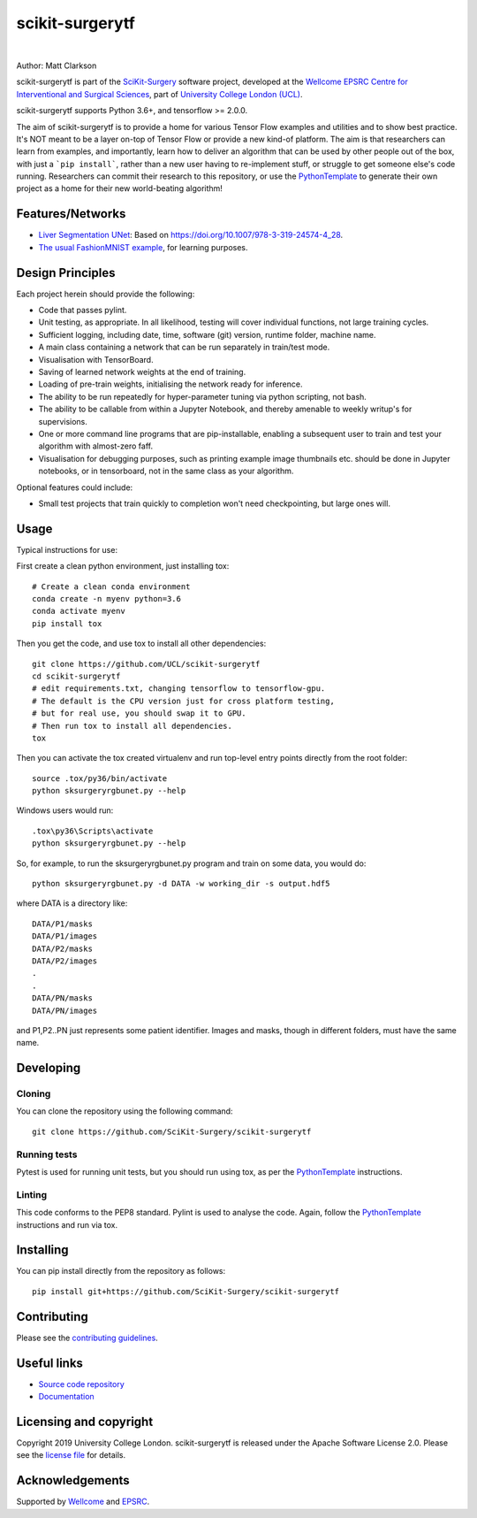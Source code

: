 scikit-surgerytf
===============================

.. image:: https://github.com/UCL/scikit-surgerytf/raw/master/weiss_logo.png
   :height: 128px
   :width: 128px
   :target: https://github.com/UCL/scikit-surgerytf
   :alt: Logo

|

.. image:: https://github.com/UCL/scikit-surgerytf/workflows/.github/workflows/ci.yml/badge.svg
   :target: https://github.com/UCL/scikit-surgerytf/actions
   :alt: GitHub Actions CI status

.. image:: https://coveralls.io/repos/github/UCL/scikit-surgerytf/badge.svg?branch=master&service=github
    :target: https://coveralls.io/github/UCL/scikit-surgerytf?branch=master
    :alt: Test coverage

.. image:: https://readthedocs.org/projects/scikit-surgerytf/badge/?version=latest
    :target: http://scikit-surgerytf.readthedocs.io/en/latest/?badge=latest
    :alt: Documentation Status

 .. image:: https://img.shields.io/badge/Contributor%20Covenant-2.1-4baaaa.svg
   :target: CODE_OF_CONDUCT.md

.. image:: https://img.shields.io/twitter/follow/scikit_surgery?style=social
   :target: https://twitter.com/scikit_surgery?ref_src=twsrc%5Etfw
   :alt: Follow scikit_surgery on twitter


Author: Matt Clarkson

scikit-surgerytf is part of the `SciKit-Surgery`_ software project, developed at the `Wellcome EPSRC Centre for Interventional and Surgical Sciences`_, part of `University College London (UCL)`_.

scikit-surgerytf supports Python 3.6+, and tensorflow >= 2.0.0.

The aim of scikit-surgerytf is to provide a home for various Tensor Flow examples and
utilities and to show best practice. It's NOT meant to be a layer on-top of Tensor Flow
or provide a new kind-of platform. The aim is that researchers can learn from examples,
and importantly, learn how to deliver an algorithm that can be used by other people
out of the box, with just a ```pip install```, rather than a new user having to
re-implement stuff, or struggle to get someone else's code running. Researchers
can commit their research to this repository, or use the `PythonTemplate`_ to
generate their own project as a home for their new world-beating algorithm!

.. features-start

Features/Networks
-----------------

* `Liver Segmentation UNet <https://scikit-surgerytf.readthedocs.io/en/latest/module_ref.html#segmentation>`_: Based on `<https://doi.org/10.1007/978-3-319-24574-4_28>`_.
* `The usual FashionMNIST example <https://scikit-surgerytf.readthedocs.io/en/latest/module_ref.html#module-sksurgerytf.models.fashion>`_, for learning purposes.

.. features-end

Design Principles
-----------------

Each project herein should provide the following:

* Code that passes pylint.
* Unit testing, as appropriate. In all likelihood, testing will cover individual functions, not large training cycles.
* Sufficient logging, including date, time, software (git) version, runtime folder, machine name.
* A main class containing a network that can be run separately in train/test mode.
* Visualisation with TensorBoard.
* Saving of learned network weights at the end of training.
* Loading of pre-train weights, initialising the network ready for inference.
* The ability to be run repeatedly for hyper-parameter tuning via python scripting, not bash.
* The ability to be callable from within a Jupyter Notebook, and thereby amenable to weekly writup's for supervisions.
* One or more command line programs that are pip-installable, enabling a subsequent user to train and test your algorithm with almost-zero faff.
* Visualisation for debugging purposes, such as printing example image thumbnails etc. should be done in Jupyter notebooks, or in tensorboard, not in the same class as your algorithm.

Optional features could include:

* Small test projects that train quickly to completion won't need checkpointing, but large ones will.


Usage
-----

Typical instructions for use:

First create a clean python environment, just installing tox::

    # Create a clean conda environment
    conda create -n myenv python=3.6
    conda activate myenv
    pip install tox


Then you get the code, and use tox to install all other dependencies::

    git clone https://github.com/UCL/scikit-surgerytf
    cd scikit-surgerytf
    # edit requirements.txt, changing tensorflow to tensorflow-gpu.
    # The default is the CPU version just for cross platform testing,
    # but for real use, you should swap it to GPU.
    # Then run tox to install all dependencies.
    tox


Then you can activate the tox created virtualenv and run top-level entry points directly from the root folder::

    source .tox/py36/bin/activate
    python sksurgeryrgbunet.py --help


Windows users would run::

    .tox\py36\Scripts\activate
    python sksurgeryrgbunet.py --help

So, for example, to run the sksurgeryrgbunet.py program and train on some data, you would do::

    python sksurgeryrgbunet.py -d DATA -w working_dir -s output.hdf5

where DATA is a directory like::

    DATA/P1/masks
    DATA/P1/images
    DATA/P2/masks
    DATA/P2/images
    .
    .
    DATA/PN/masks
    DATA/PN/images

and P1,P2..PN just represents some patient identifier. Images and masks, though in different
folders, must have the same name.

Developing
----------

Cloning
^^^^^^^

You can clone the repository using the following command:

::

    git clone https://github.com/SciKit-Surgery/scikit-surgerytf


Running tests
^^^^^^^^^^^^^
Pytest is used for running unit tests, but you should run using tox,
as per the `PythonTemplate`_ instructions.


Linting
^^^^^^^

This code conforms to the PEP8 standard. Pylint is used to analyse the code.
Again, follow the `PythonTemplate`_ instructions and run via tox.


Installing
----------

You can pip install directly from the repository as follows:

::

    pip install git+https://github.com/SciKit-Surgery/scikit-surgerytf



Contributing
------------

Please see the `contributing guidelines`_.


Useful links
------------

* `Source code repository`_
* `Documentation`_


Licensing and copyright
-----------------------

Copyright 2019 University College London.
scikit-surgerytf is released under the Apache Software License 2.0. Please see the `license file`_ for details.


Acknowledgements
----------------

Supported by `Wellcome`_ and `EPSRC`_.


.. _`Wellcome EPSRC Centre for Interventional and Surgical Sciences`: http://www.ucl.ac.uk/weiss
.. _`source code repository`: https://github.com/Scikit-Surgery/scikit-surgerytf
.. _`Documentation`: https://scikit-surgerytf.readthedocs.io
.. _`SciKit-Surgery`: https://github.com/SciKit-Surgery 
.. _`University College London (UCL)`: http://www.ucl.ac.uk/
.. _`Wellcome`: https://wellcome.ac.uk/
.. _`EPSRC`: https://www.epsrc.ac.uk/
.. _`contributing guidelines`: https://github.com/SciKit-Surgery/scikit-surgerytf/blob/master/CONTRIBUTING.rst
.. _`license file`: https://github.com/UCL/scikit-surgerytf/blob/master/LICENSE
.. _`PythonTemplate`: https://github.com/SciKit-Surgery/PythonTemplate
